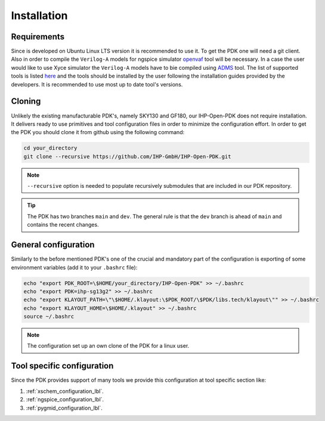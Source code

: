 Installation
============

Requirements
------------
Since is developed on Ubuntu Linux LTS version it is recommended to use it. To get the PDK one will need 
a git client. Also in order to compile the ``Verilog-A`` models for ngspice simulator  `openvaf <https://openvaf.semimod.de/download/>`_  tool will be necessary.
In a case the user would like to use Xyce simulator the ``Verilog-A`` models have to bie compiled using `ADMS <https://github.com/Qucs/ADMS>`_ tool. 
The list of supported tools is listed `here <https://github.com/IHP-GmbH/IHP-Open-PDK/blob/main/README.md>`_ and the tools should be installed by the user 
following the installation guides provided by the developers. It is recommended to use most up to date tool's versions. 


Cloning
-------
Unlikely the existing manufacturable PDK's, namely SKY130 and GF180, our IHP-Open-PDK does not require installation. 
It delivers ready to use primitives and tool configuration files in order to minimize the configuration effort. 
In order to get the PDK you should clone it from github using the following command:

.. code-block:: bash
 
  cd your_directory
  git clone --recursive https://github.com/IHP-GmbH/IHP-Open-PDK.git

.. note::
    ``--recursive`` option is needed to populate recursively submodules that are included in our PDK repository. 
  
.. tip::
    The PDK has two branches ``main`` and ``dev``. The general rule is that the ``dev`` branch is ahead of ``main`` and contains the recent changes. 

General configuration
---------------------
Similarly to the before mentioned PDK's one of the crucial and mandatory part of the configuration is exporting of some
environment variables (add it to your ``.bashrc`` file):
  

.. code-block:: bash
    
  echo "export PDK_ROOT=\$HOME/your_directory/IHP-Open-PDK" >> ~/.bashrc
  echo "export PDK=ihp-sg13g2" >> ~/.bashrc
  echo "export KLAYOUT_PATH=\"\$HOME/.klayout:\$PDK_ROOT/\$PDK/libs.tech/klayout\"" >> ~/.bashrc
  echo "export KLAYOUT_HOME=\$HOME/.klayout" >> ~/.bashrc
  source ~/.bashrc

.. note::
    The configuration set up an own clone of the PDK for a linux user. 


Tool specific configuration
---------------------------

Since the PDK provides support of many tools we provide this configuration at tool specific section like:

#. :ref:`xschem_configuration_lbl`.
#. :ref:`ngspice_configuration_lbl`.
#. :ref:`pygmid_configuration_lbl`.
